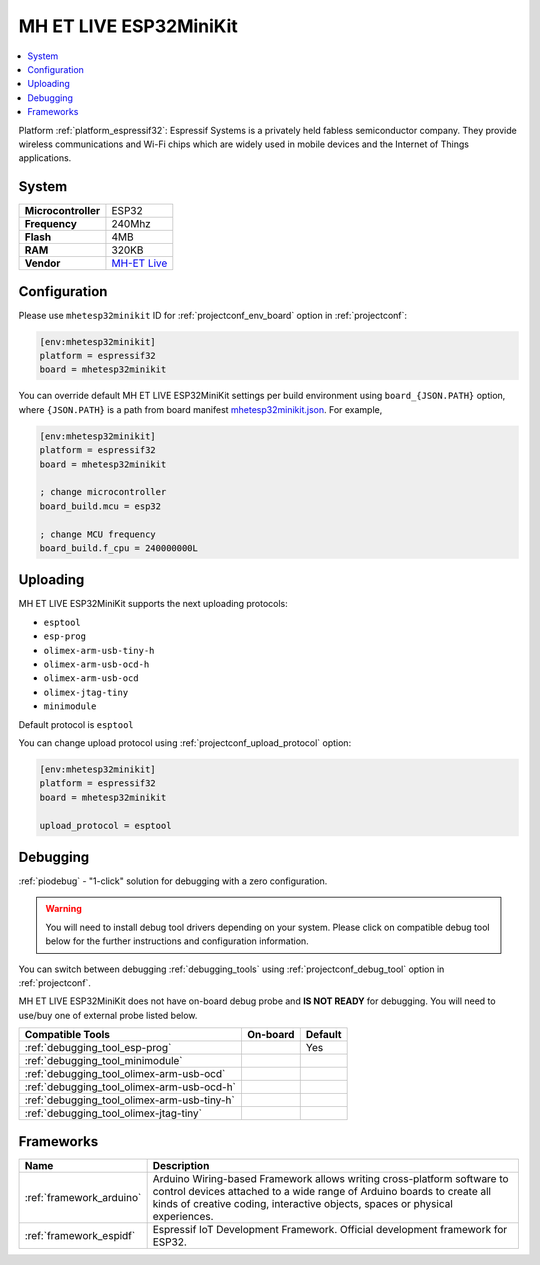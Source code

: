 ..  Copyright (c) 2014-present PlatformIO <contact@platformio.org>
    Licensed under the Apache License, Version 2.0 (the "License");
    you may not use this file except in compliance with the License.
    You may obtain a copy of the License at
       http://www.apache.org/licenses/LICENSE-2.0
    Unless required by applicable law or agreed to in writing, software
    distributed under the License is distributed on an "AS IS" BASIS,
    WITHOUT WARRANTIES OR CONDITIONS OF ANY KIND, either express or implied.
    See the License for the specific language governing permissions and
    limitations under the License.

.. _board_espressif32_mhetesp32minikit:

MH ET LIVE ESP32MiniKit
=======================

.. contents::
    :local:

Platform :ref:`platform_espressif32`: Espressif Systems is a privately held fabless semiconductor company. They provide wireless communications and Wi-Fi chips which are widely used in mobile devices and the Internet of Things applications.

System
------

.. list-table::

  * - **Microcontroller**
    - ESP32
  * - **Frequency**
    - 240Mhz
  * - **Flash**
    - 4MB
  * - **RAM**
    - 320KB
  * - **Vendor**
    - `MH-ET Live <http://forum.mhetlive.com?utm_source=platformio&utm_medium=docs>`__


Configuration
-------------

Please use ``mhetesp32minikit`` ID for :ref:`projectconf_env_board` option in :ref:`projectconf`:

.. code-block:: ini

  [env:mhetesp32minikit]
  platform = espressif32
  board = mhetesp32minikit

You can override default MH ET LIVE ESP32MiniKit settings per build environment using
``board_{JSON.PATH}`` option, where ``{JSON.PATH}`` is a path from
board manifest `mhetesp32minikit.json <https://github.com/platformio/platform-espressif32/blob/master/boards/mhetesp32minikit.json>`_. For example,

.. code-block:: ini

  [env:mhetesp32minikit]
  platform = espressif32
  board = mhetesp32minikit

  ; change microcontroller
  board_build.mcu = esp32

  ; change MCU frequency
  board_build.f_cpu = 240000000L


Uploading
---------
MH ET LIVE ESP32MiniKit supports the next uploading protocols:

* ``esptool``
* ``esp-prog``
* ``olimex-arm-usb-tiny-h``
* ``olimex-arm-usb-ocd-h``
* ``olimex-arm-usb-ocd``
* ``olimex-jtag-tiny``
* ``minimodule``

Default protocol is ``esptool``

You can change upload protocol using :ref:`projectconf_upload_protocol` option:

.. code-block:: ini

  [env:mhetesp32minikit]
  platform = espressif32
  board = mhetesp32minikit

  upload_protocol = esptool

Debugging
---------

:ref:`piodebug` - "1-click" solution for debugging with a zero configuration.

.. warning::
    You will need to install debug tool drivers depending on your system.
    Please click on compatible debug tool below for the further
    instructions and configuration information.

You can switch between debugging :ref:`debugging_tools` using
:ref:`projectconf_debug_tool` option in :ref:`projectconf`.

MH ET LIVE ESP32MiniKit does not have on-board debug probe and **IS NOT READY** for debugging. You will need to use/buy one of external probe listed below.

.. list-table::
  :header-rows:  1

  * - Compatible Tools
    - On-board
    - Default
  * - :ref:`debugging_tool_esp-prog`
    - 
    - Yes
  * - :ref:`debugging_tool_minimodule`
    - 
    - 
  * - :ref:`debugging_tool_olimex-arm-usb-ocd`
    - 
    - 
  * - :ref:`debugging_tool_olimex-arm-usb-ocd-h`
    - 
    - 
  * - :ref:`debugging_tool_olimex-arm-usb-tiny-h`
    - 
    - 
  * - :ref:`debugging_tool_olimex-jtag-tiny`
    - 
    - 

Frameworks
----------
.. list-table::
    :header-rows:  1

    * - Name
      - Description

    * - :ref:`framework_arduino`
      - Arduino Wiring-based Framework allows writing cross-platform software to control devices attached to a wide range of Arduino boards to create all kinds of creative coding, interactive objects, spaces or physical experiences.

    * - :ref:`framework_espidf`
      - Espressif IoT Development Framework. Official development framework for ESP32.